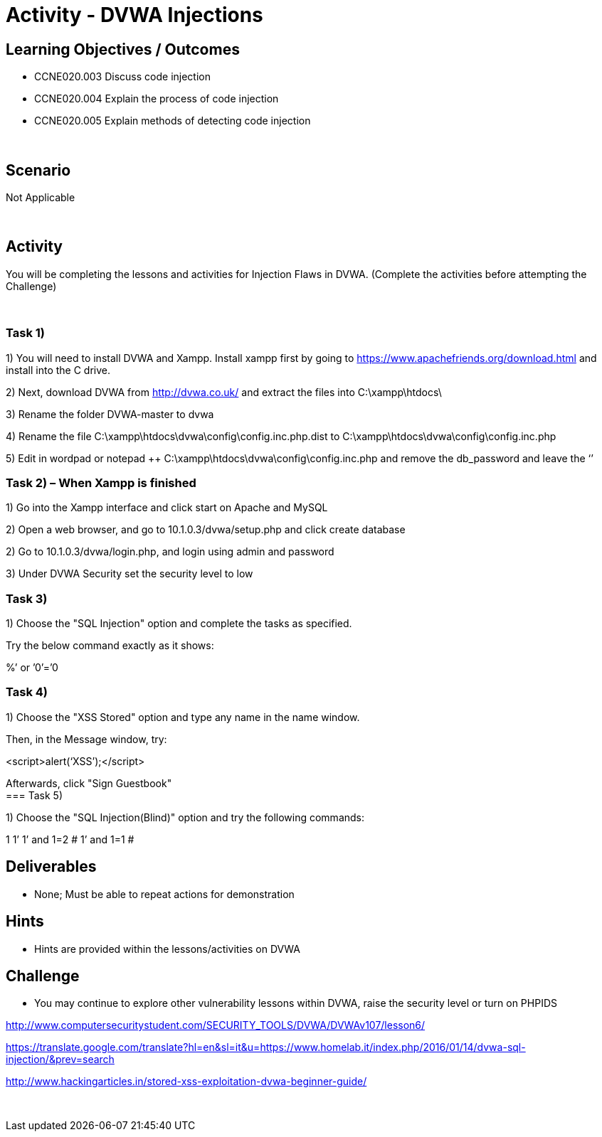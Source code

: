 :doctype: book
:stylesheet: ../../cctc.css

= Activity - DVWA Injections
:doctype: book
:source-highlighter: coderay
:listing-caption: Listing
// Uncomment next line to set page size (default is Letter)
//:pdf-page-size: A4

== Learning Objectives / Outcomes

* CCNE020.003 Discuss code injection
* CCNE020.004 Explain the process of code injection
* CCNE020.005 Explain methods of detecting code injection

{empty} +

== Scenario

Not Applicable

{empty} +

== Activity

You will be completing the lessons and activities for Injection Flaws in DVWA. (Complete the activities before attempting the Challenge)

{empty} +

=== Task 1)

1) You will need to install DVWA and Xampp. Install xampp first by going to https://www.apachefriends.org/download.html and install into the C drive.

2) Next, download DVWA from http://dvwa.co.uk/ and extract the files into C:\xampp\htdocs\

3) Rename the folder DVWA-master to dvwa

4) Rename the file C:\xampp\htdocs\dvwa\config\config.inc.php.dist to C:\xampp\htdocs\dvwa\config\config.inc.php

5) Edit in wordpad or notepad ++ C:\xampp\htdocs\dvwa\config\config.inc.php and remove the db_password and leave the ‘’
{empty} +

=== Task 2) – When Xampp is finished

1) Go into the Xampp interface and click start on Apache and MySQL

2) Open a web browser, and go to 10.1.0.3/dvwa/setup.php and click create database

2) Go to 10.1.0.3/dvwa/login.php, and login using admin and password

3) Under DVWA Security set the security level to low
{empty} +

=== Task 3) 

1) Choose the "SQL Injection" option and complete the tasks as specified.  

Try the below command exactly as it shows: 

%’ or ’0’=’0
{empty} +

=== Task 4)

1) Choose the "XSS Stored" option and type any name in the name window. 

Then, in the Message window, try: 

<script>alert(‘XSS’);</script>

Afterwards, click "Sign Guestbook"
{empty} +
=== Task 5) 

1) Choose the "SQL Injection(Blind)" option and try the following commands:

1
1’
1’ and 1=2 #
1’ and 1=1 #
{empty} +


== Deliverables

* None; Must be able to repeat actions for demonstration
{empty} +

== Hints

* Hints are provided within the lessons/activities on DVWA
{empty} +

== Challenge

* You may continue to explore other vulnerability lessons within DVWA, raise the security level or turn on PHPIDS

http://www.computersecuritystudent.com/SECURITY_TOOLS/DVWA/DVWAv107/lesson6/

https://translate.google.com/translate?hl=en&sl=it&u=https://www.homelab.it/index.php/2016/01/14/dvwa-sql-injection/&prev=search

http://www.hackingarticles.in/stored-xss-exploitation-dvwa-beginner-guide/

{empty} +